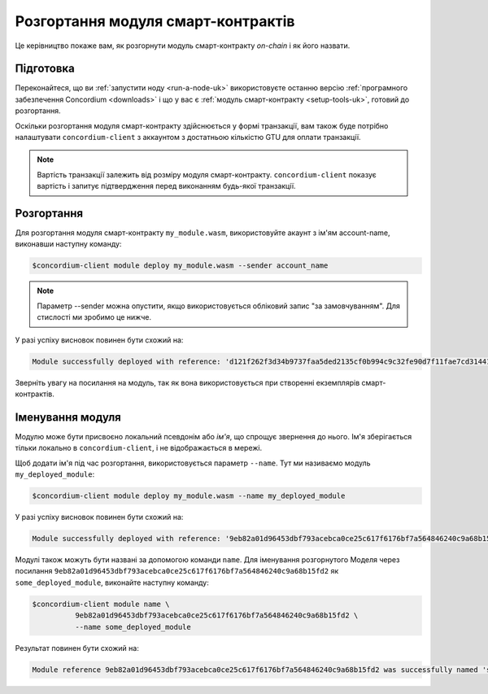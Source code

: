 .. _deploy-module-uk:

===================================
Розгортання модуля смарт-контрактів
===================================

Це керівництво покаже вам, як розгорнути модуль смарт-контракту *on-chain* і як його назвати.

Підготовка
==========

Переконайтеся, що ви :ref:`запустити ноду <run-a-node-uk>` використовуєте останню версію :ref:`програмного забезпечення Concordium <downloads>` і що у вас є :ref:`модуль смарт-контракту <setup-tools-uk>`, готовий до розгортання.

Оскільки розгортання модуля смарт-контракту здійснюється у формі транзакції, вам також буде потрібно налаштувати ``concordium-client`` з аккаунтом з достатньою кількістю GTU для оплати транзакції.

.. note::

   Вартість транзакції залежить від розміру модуля смарт-контракту. ``concordium-client`` показує вартість і запитує підтвердження перед виконанням будь-якої транзакції.

Розгортання
===========

Для розгортання модуля смарт-контракту ``my_module.wasm``, використовуйте акаунт з ім'ям account-name, виконавши наступну команду:

.. code-block:: console

   $concordium-client module deploy my_module.wasm --sender account_name

.. note::

   Параметр --sender можна опустити, якщо використовується обліковий запис "за замовчуванням". Для стислості ми зробимо це нижче.

У разі успіху висновок повинен бути схожий на:

.. code-block:: console

   Module successfully deployed with reference: 'd121f262f3d34b9737faa5ded2135cf0b994c9c32fe90d7f11fae7cd31441e86'.

Зверніть увагу на посилання на модуль, так як вона використовується при створенні екземплярів смарт-контрактів.

.. seealso::

   Керівництво по ініціалізації смарт-контрактів з розгорнутого модуля дивіться у розділі :ref:`initialize-contract-uk`.

   Додаткові відомості про посилання на модулі знаходяться у розділі :ref:`references-on-chain`.

.. _naming-a-module-uk:

Іменування модуля
=================

Модулю може бути присвоєно локальний псевдонім або *ім'я*, що спрощує звернення до нього.
Ім'я зберігається тільки локально в ``concordium-client``, і не відображається в мережі.

.. seealso::

   Для пояснення того, як і де зберігаються імена та інші локальні налаштування, дивіться :ref:`local-settings`.

Щоб додати ім'я під час розгортання, використовується параметр ``--name``.
Тут ми називаємо модуль ``my_deployed_module``:

.. code-block:: console

   $concordium-client module deploy my_module.wasm --name my_deployed_module

У разі успіху висновок повинен бути схожий на:

.. code-block:: console

   Module successfully deployed with reference: '9eb82a01d96453dbf793acebca0ce25c617f6176bf7a564846240c9a68b15fd2' (my_deployed_module).

Модулі також можуть бути названі за допомогою команди ``name``.
Для іменування розгорнутого Моделя через посилання ``9eb82a01d96453dbf793acebca0ce25c617f6176bf7a564846240c9a68b15fd2`` як ``some_deployed_module``, виконайте наступну команду:

.. code-block:: console

   $concordium-client module name \
             9eb82a01d96453dbf793acebca0ce25c617f6176bf7a564846240c9a68b15fd2 \
             --name some_deployed_module

Результат повинен бути схожий на:

.. code-block:: console

   Module reference 9eb82a01d96453dbf793acebca0ce25c617f6176bf7a564846240c9a68b15fd2 was successfully named 'some_deployed_module'.
